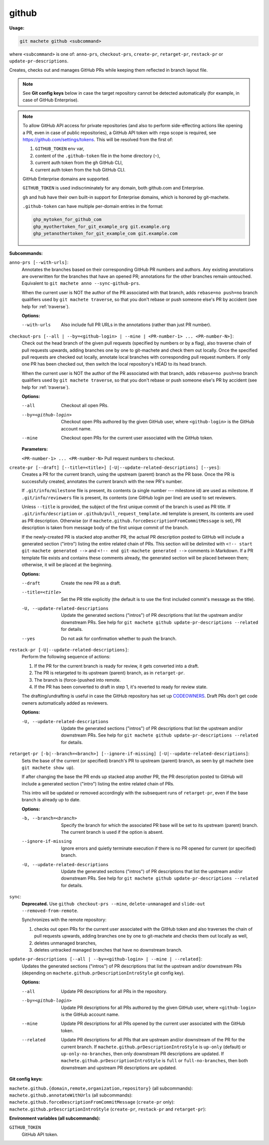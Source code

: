 .. _github:

github
======
**Usage:**

.. code-block:: shell

    git machete github <subcommand>

where ``<subcommand>`` is one of: ``anno-prs``, ``checkout-prs``, ``create-pr``, ``retarget-pr``, ``restack-pr`` or ``update-pr-descriptions``.

Creates, checks out and manages GitHub PRs while keeping them reflected in branch layout file.

.. note::

    See **Git config keys** below in case the target repository cannot be detected automatically (for example, in case of GitHub Enterprise).

.. note::

    To allow GitHub API access for private repositories (and also to perform side-effecting actions like opening a PR,
    even in case of public repositories), a GitHub API token with ``repo`` scope is required, see https://github.com/settings/tokens.
    This will be resolved from the first of:

    #. ``GITHUB_TOKEN`` env var,
    #. content of the ``.github-token`` file in the home directory (``~``),
    #. current auth token from the ``gh`` GitHub CLI,
    #. current auth token from the ``hub`` GitHub CLI.

    GitHub Enterprise domains are supported.

    ``GITHUB_TOKEN`` is used indiscriminately for any domain, both github.com and Enterprise.

    ``gh`` and ``hub`` have their own built-in support for Enterprise domains, which is honored by git-machete.

    ``.github-token`` can have multiple per-domain entries in the format:

    .. code-block::

          ghp_mytoken_for_github_com
          ghp_myothertoken_for_git_example_org git.example.org
          ghp_yetanothertoken_for_git_example_com git.example.com

**Subcommands:**

``anno-prs [--with-urls]``:
    Annotates the branches based on their corresponding GitHub PR numbers and authors.
    Any existing annotations are overwritten for the branches that have an opened PR; annotations for the other branches remain untouched.
    Equivalent to ``git machete anno --sync-github-prs``.

    When the current user is NOT the author of the PR associated with that branch, adds ``rebase=no push=no`` branch qualifiers used by ``git machete traverse``,
    so that you don't rebase or push someone else's PR by accident (see help for :ref:`traverse`).

    **Options:**

    --with-urls                   Also include full PR URLs in the annotations (rather than just PR number).


``checkout-prs [--all | --by=<github-login> | --mine | <PR-number-1> ... <PR-number-N>]``:
    Check out the head branch of the given pull requests (specified by numbers or by a flag),
    also traverse chain of pull requests upwards, adding branches one by one to git-machete and check them out locally.
    Once the specified pull requests are checked out locally, annotate local branches with corresponding pull request numbers.
    If only one PR has been checked out, then switch the local repository's HEAD to its head branch.

    When the current user is NOT the author of the PR associated with that branch, adds ``rebase=no push=no`` branch qualifiers used by ``git machete traverse``,
    so that you don't rebase or push someone else's PR by accident (see help for :ref:`traverse`).

    **Options:**

    --all                   Checkout all open PRs.

    --by=<github-login>     Checkout open PRs authored by the given GitHub user, where ``<github-login>`` is the GitHub account name.

    --mine                  Checkout open PRs for the current user associated with the GitHub token.

    **Parameters:**

    ``<PR-number-1> ... <PR-number-N>``    Pull request numbers to checkout.

``create-pr [--draft] [--title=<title>] [-U|--update-related-descriptions] [--yes]``:
    Creates a PR for the current branch, using the upstream (parent) branch as the PR base.
    Once the PR is successfully created, annotates the current branch with the new PR's number.

    If ``.git/info/milestone`` file is present, its contents (a single number --- milestone id) are used as milestone.
    If ``.git/info/reviewers`` file is present, its contents (one GitHub login per line) are used to set reviewers.

    Unless ``--title`` is provided, the subject of the first unique commit of the branch is used as PR title.
    If ``.git/info/description`` or ``.github/pull_request_template.md`` template is present, its contents are used as PR description.
    Otherwise (or if ``machete.github.forceDescriptionFromCommitMessage`` is set), PR description is taken from message body of the first unique commit of the branch.

    If the newly-created PR is stacked atop another PR, the actual PR description posted to GitHub will include a generated section ("intro")
    listing the entire related chain of PRs. This section will be delimited with ``<!-- start git-machete generated -->``
    and ``<!-- end git-machete generated -->`` comments in Markdown. If a PR template file exists and contains these comments already,
    the generated section will be placed between them; otherwise, it will be placed at the beginning.

    **Options:**

    --draft                            Create the new PR as a draft.

    --title=<title>                    Set the PR title explicitly (the default is to use the first included commit's message as the title).

    -U, --update-related-descriptions  Update the generated sections ("intros") of PR descriptions that list the upstream and/or downstream PRs.
                                       See help for ``git machete github update-pr-descriptions --related`` for details.

    --yes                              Do not ask for confirmation whether to push the branch.

``restack-pr [-U|--update-related-descriptions]``:
    Perform the following sequence of actions:

    #. If the PR for the current branch is ready for review, it gets converted into a draft.
    #. The PR is retargeted to its upstream (parent) branch, as in ``retarget-pr``.
    #. The branch is (force-)pushed into remote.
    #. If the PR has been converted to draft in step 1, it's reverted to ready for review state.

    The drafting/undrafting is useful in case the GitHub repository has set up `CODEOWNERS <https://docs.github.com/en/repositories/managing-your-repositorys-settings-and-features/customizing-your-repository/about-code-owners>`_.
    Draft PRs don't get code owners automatically added as reviewers.

    **Options:**

    -U, --update-related-descriptions  Update the generated sections ("intros") of PR descriptions that list the upstream and/or downstream PRs.
                                       See help for ``git machete github update-pr-descriptions --related`` for details.

``retarget-pr [-b|--branch=<branch>] [--ignore-if-missing] [-U|--update-related-descriptions]``:
    Sets the base of the current (or specified) branch's PR to upstream (parent) branch, as seen by git machete (see ``git machete show up``).

    If after changing the base the PR ends up stacked atop another PR, the PR description posted to GitHub will include
    a generated section ("intro") listing the entire related chain of PRs.

    This intro will be updated or removed accordingly with the subsequent runs of ``retarget-pr``, even if the base branch is already up to date.

    **Options:**

    -b, --branch=<branch>              Specify the branch for which the associated PR base will be set to its upstream (parent) branch. The current branch is used if the option is absent.

    --ignore-if-missing                Ignore errors and quietly terminate execution if there is no PR opened for current (or specified) branch.

    -U, --update-related-descriptions  Update the generated sections ("intros") of PR descriptions that list the upstream and/or downstream PRs.
                                       See help for ``git machete github update-pr-descriptions --related`` for details.

``sync``:
    **Deprecated.** Use ``github checkout-prs --mine``, ``delete-unmanaged`` and ``slide-out --removed-from-remote``.

    Synchronizes with the remote repository:

    #. checks out open PRs for the current user associated with the GitHub token and also traverses the chain of pull requests upwards,
       adding branches one by one to git-machete and checks them out locally as well,
    #. deletes unmanaged branches,
    #. deletes untracked managed branches that have no downstream branch.

``update-pr-descriptions [--all | --by=<github-login> | --mine | --related]``:
    Updates the generated sections ("intros") of PR descriptions that list the upstream and/or downstream PRs
    (depending on ``machete.github.prDescriptionIntroStyle`` git config key).

    **Options:**

    --all                Update PR descriptions for all PRs in the repository.

    --by=<github-login>  Update PR descriptions for all PRs authored by the given GitHub user, where ``<github-login>`` is the GitHub account name.

    --mine               Update PR descriptions for all PRs opened by the current user associated with the GitHub token.

    --related            Update PR descriptions for all PRs that are upstream and/or downstream of the PR for the current branch.
                         If ``machete.github.prDescriptionIntroStyle`` is ``up-only`` (default) or ``up-only-no-branches``, then only downstream PR descriptions are updated.
                         If ``machete.github.prDescriptionIntroStyle`` is ``full`` or ``full-no-branches``, then both downstream and upstream PR descriptions are updated.

**Git config keys:**

``machete.github.{domain,remote,organization,repository}`` (all subcommands):
  .. include:: git-config-keys/github_access.rst

``machete.github.annotateWithUrls`` (all subcommands):
  .. include:: git-config-keys/github_annotateWithUrls.rst

``machete.github.forceDescriptionFromCommitMessage`` (``create-pr`` only):
  .. include:: git-config-keys/github_forceDescriptionFromCommitMessage.rst

``machete.github.prDescriptionIntroStyle`` (``create-pr``, ``restack-pr`` and ``retarget-pr``):
  .. include:: git-config-keys/github_prDescriptionIntroStyle.rst

**Environment variables (all subcommands):**

``GITHUB_TOKEN``
    GitHub API token.
